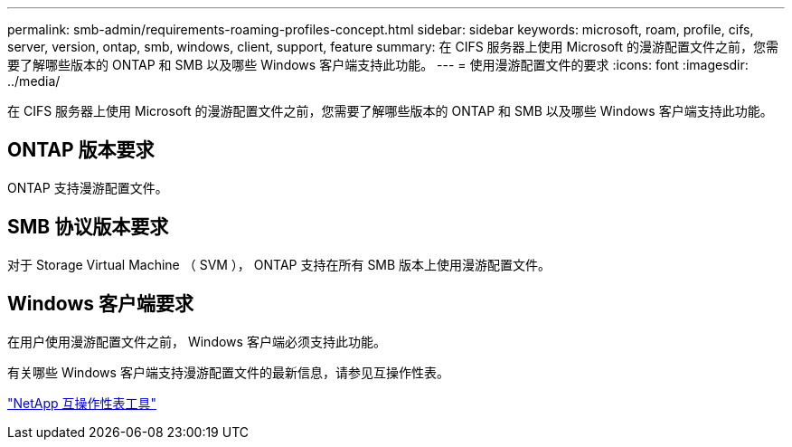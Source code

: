 ---
permalink: smb-admin/requirements-roaming-profiles-concept.html 
sidebar: sidebar 
keywords: microsoft, roam, profile, cifs, server, version, ontap, smb, windows, client, support, feature 
summary: 在 CIFS 服务器上使用 Microsoft 的漫游配置文件之前，您需要了解哪些版本的 ONTAP 和 SMB 以及哪些 Windows 客户端支持此功能。 
---
= 使用漫游配置文件的要求
:icons: font
:imagesdir: ../media/


[role="lead"]
在 CIFS 服务器上使用 Microsoft 的漫游配置文件之前，您需要了解哪些版本的 ONTAP 和 SMB 以及哪些 Windows 客户端支持此功能。



== ONTAP 版本要求

ONTAP 支持漫游配置文件。



== SMB 协议版本要求

对于 Storage Virtual Machine （ SVM ）， ONTAP 支持在所有 SMB 版本上使用漫游配置文件。



== Windows 客户端要求

在用户使用漫游配置文件之前， Windows 客户端必须支持此功能。

有关哪些 Windows 客户端支持漫游配置文件的最新信息，请参见互操作性表。

https://mysupport.netapp.com/matrix["NetApp 互操作性表工具"]
